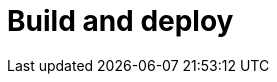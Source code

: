 = Build and deploy
:description: blabla


// depuis le Studio + portal (community), via bcd , + live update